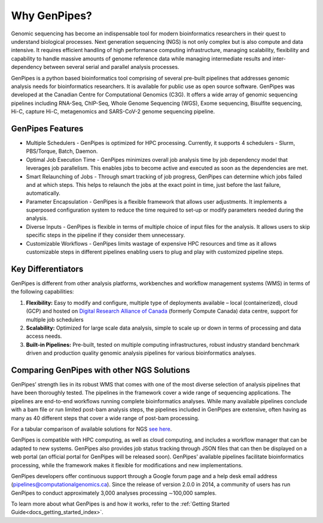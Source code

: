 .. _docs_gp_why:

Why GenPipes?
==============

Genomic sequencing has become an indispensable tool for modern bioinformatics researchers in their quest to understand biological processes. Next generation sequencing (NGS) is not only complex but is also compute and data intensive. It requires efficient handling of high performance computing infrastructure, managing scalability, flexibility and capability to handle massive amounts of genome reference data while managing intermediate results and inter-dependency between several serial and parallel analysis processes.

GenPipes is a python based bioinformatics tool comprising of several pre-built pipelines that addresses genomic analysis needs for bioinformatics researchers. It is available for public use as open source software. GenPipes was developed at the Canadian Centre for Computational Genomics (C3G). It offers a wide array of genomic sequencing pipelines including RNA-Seq, ChIP-Seq, Whole Genome Sequencing (WGS), Exome sequencing, Bisulfite sequencing, Hi-C, capture Hi-C, metagenomics and SARS-CoV-2 genome sequencing pipeline. 

.. image:: /img/genpipes_hld.png

GenPipes Features
-----------------
* Multiple Schedulers
  - GenPipes is optimized for HPC processing. Currently, it supports 4 schedulers - Slurm, PBS/Torque, Batch, Daemon.

* Optimal Job Execution Time
  - GenPipes minimizes overall job analysis time by job dependency model that leverages job parallelism. This enables jobs to become active and executed as soon as the dependencies are met.

* Smart Relaunching of Jobs
  - Through smart tracking of job progress, GenPipes can determine which jobs failed and at which steps. This helps to relaunch the jobs at the exact point in time, just before the last failure, automatically.

* Parameter Encapsulation
  - GenPipes is a flexible framework that allows user adjustments. It implements a superposed configuration system to reduce the time required to set-up or modify parameters needed during the analysis.

* Diverse Inputs
  - GenPipes is flexible in terms of multiple choice of input files for the analysis. It allows users to skip specific steps in the pipeline if they consider them unnecessary.

* Customizable Workflows
  - GenPipes limits wastage of expensive HPC resources and time as it allows customizable steps in different pipelines enabling users to plug and play with customized pipeline steps.

Key Differentiators
-------------------

GenPipes is different from other analysis platforms, workbenches and workflow management systems (WMS) in terms of the following capabilities:

1. **Flexibility:** Easy to modify and configure, multiple type of deployments available – local (containerized), cloud (GCP) and hosted on `Digital Research Alliance of Canada <https://alliancecan.ca/en>`_ (formerly Compute Canada) data centre, support for multiple job schedulers
2. **Scalability:** Optimized for large scale data analysis, simple to scale up or down in terms of processing and data access needs.
3. **Built-in Pipelines:** Pre-built, tested on multiple computing infrastructures, robust industry standard benchmark driven and production quality genomic analysis pipelines for various bioinformatics analyses.

Comparing GenPipes with other NGS Solutions
--------------------------------------------

GenPipes’ strength lies in its robust WMS that comes with one of the most diverse selection of analysis pipelines that have been thoroughly tested. The pipelines in the framework cover a wide range of sequencing applications. The pipelines are end-to-end workflows running complete bioinformatics analyses. While many available pipelines conclude with a bam file or run limited post-bam analysis steps, the pipelines included in GenPipes are extensive, often having as many as 40 different steps that cover a wide range of post-bam processing.

For a tabular comparison of available solutions for NGS `see here <https://academic.oup.com/view-large/136711836>`_.

GenPipes is compatible with HPC computing, as well as cloud computing, and includes a workflow manager that can be adapted to new systems. GenPipes also provides job status tracking through JSON files that can then be displayed on a web portal (an official portal for GenPipes will be released soon). GenPipes’ available pipelines facilitate bioinformatics processing, while the framework makes it flexible for modifications and new implementations.

GenPipes developers offer continuous support through a Google forum page and a help desk email address (pipelines@computationalgenomics.ca). Since the release of version 2.0.0 in 2014, a community of users has run GenPipes to conduct approximately 3,000 analyses processing ∼100,000 samples.


To learn more about what GenPipes is and how it works, refer to the :ref:`Getting Started Guide<docs_getting_started_index>`.
